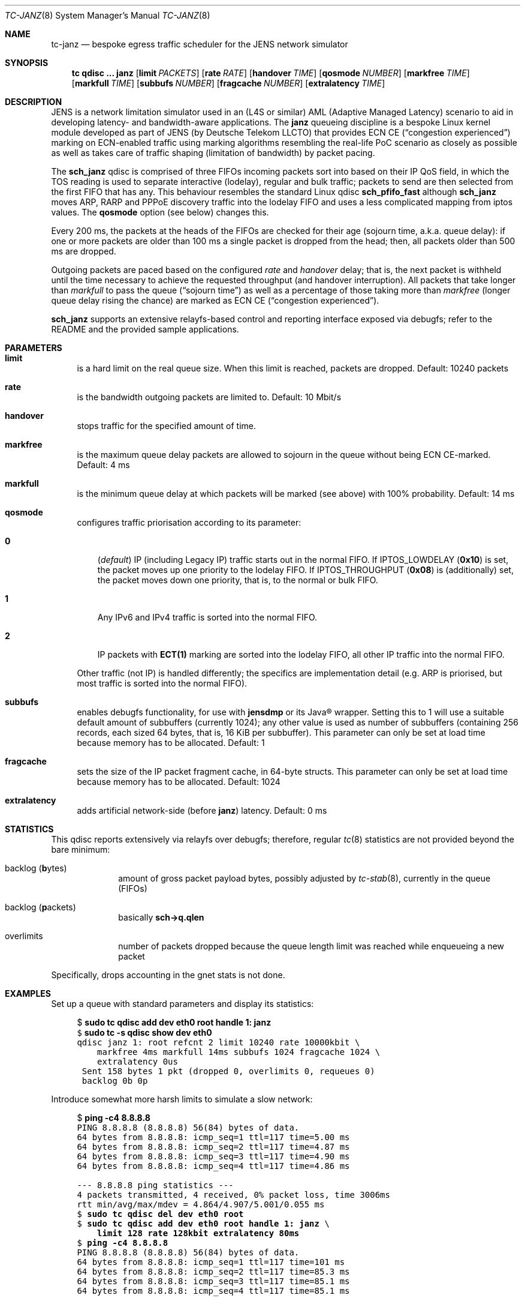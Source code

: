 .\" Copyright © 2022, 2023
.\"	mirabilos <t.glaser@tarent.de>
.\" Licensor: Deutsche Telekom LLCTO
.\"
.\" Provided that these terms and disclaimer and all copyright notices
.\" are retained or reproduced in an accompanying document, permission
.\" is granted to deal in this work without restriction, including un‐
.\" limited rights to use, publicly perform, distribute, sell, modify,
.\" merge, give away, or sublicence.
.\"
.\" This work is provided “AS IS” and WITHOUT WARRANTY of any kind, to
.\" the utmost extent permitted by applicable law, neither express nor
.\" implied; without malicious intent or gross negligence. In no event
.\" may a licensor, author or contributor be held liable for indirect,
.\" direct, other damage, loss, or other issues arising in any way out
.\" of dealing in the work, even if advised of the possibility of such
.\" damage or existence of a defect, except proven that it results out
.\" of said person’s immediate fault when using the work as intended.
.\"-
.if \n(.g .hlm 0
.Dd March 3, 2023
.Dt TC\-JANZ 8
.Os Linux
.Sh NAME
.Nm tc\-janz
.Nd bespoke egress traffic scheduler for the JENS network simulator
.Sh SYNOPSIS
.Nm tc
.Ic qdisc ...\& Nm janz
.Op Ic limit Ar PACKETS
.Op Ic rate Ar RATE
.Op Ic handover Ar TIME
.Op Ic qosmode Ar NUMBER
.Op Ic markfree Ar TIME
.Op Ic markfull Ar TIME
.Op Ic subbufs Ar NUMBER
.Op Ic fragcache Ar NUMBER
.Op Ic extralatency Ar TIME
.Sh DESCRIPTION
JENS is a network limitation simulator used in an
.Pq L4S or similar
.No AML Pq Adaptive Managed Latency
scenario to aid in developing latency- and bandwidth-aware applications.
The
.Nm janz
queueing discipline is a bespoke Linux kernel module developed as part of JENS
.Pq by Deutsche Telekom LLCTO
that provides ECN CE
.Pq Dq congestion experienced
marking on ECN-enabled traffic using marking algorithms resembling
the real-life PoC scenario as closely as possible as well as takes care
of traffic shaping (limitation of bandwidth) by packet pacing.
.Pp
The
.Nm sch_janz
qdisc is comprised of three FIFOs incoming packets sort into
based on their IP QoS field, in which the TOS reading is used to
separate interactive (lodelay), regular and bulk traffic; packets
to send are then selected from the first FIFO that has any.
This behaviour resembles the standard Linux qdisc
.Ic sch_ Ns Li pfifo_fast
although
.Nm sch_janz
moves ARP, RARP and PPPoE discovery traffic into the lodelay FIFO
and uses a less complicated mapping from iptos values.
The
.Ic qosmode
option (see below) changes this.
.Pp
Every 200 ms, the packets at the heads of the FIFOs are checked for their age
.Pq sojourn time , a.k.a.\& queue delay :
if one or more packets are older than 100 ms a single packet is dropped
from the head;
then, all packets older than 500 ms are dropped.
.Pp
Outgoing packets are paced based on the configured
.Ar rate
and
.Ar handover
delay; that is, the next packet is withheld until the time necessary
to achieve the requested throughput
.Pq and handover interruption .
All packets that take longer than
.Ar markfull
to pass the queue
.Pq Dq sojourn time
as well as a percentage of those taking more than
.Ar markfree
.Pq longer queue delay rising the chance
are marked as ECN CE
.Pq Dq congestion experienced .
.Pp
.Nm sch_janz
supports an extensive relayfs-based control and reporting interface exposed
via debugfs; refer to the README and the provided sample applications.
.Sh PARAMETERS
.Bl -tag -width XX
.It Ic limit
is a hard limit on the real queue size.
When this limit is reached, packets are dropped.
Default: 10240\ packets
.It Ic rate
is the bandwidth outgoing packets are limited to.
Default: 10\ Mbit/s
.It Ic handover
stops traffic for the specified amount of time.
.It Ic markfree
is the maximum queue delay packets are allowed to sojourn in the queue
without being ECN CE-marked.
Default: 4\ ms
.It Ic markfull
is the minimum queue delay at which packets will be marked (see above)
with 100% probability.
Default: 14\ ms
.It Ic qosmode
configures traffic priorisation according to its parameter:
.Pp
.Bl -tag -width 0\&
.It Ic 0
.Pq Em default
IP
.Pq including Legacy IP
traffic starts out in the normal FIFO.
If
.Dv IPTOS_LOWDELAY
.Pq Li 0x10
is set, the packet moves up one priority to the lodelay FIFO.
If
.Dv IPTOS_THROUGHPUT
.Pq Li 0x08
is (additionally) set, the packet moves down one priority, that is,
to the normal or bulk FIFO.
.It Ic 1
Any IPv6 and IPv4 traffic is sorted into the normal FIFO.
.It Ic 2
IP packets with
.Li "ECT(1)"
marking are sorted into the lodelay FIFO,
all other IP traffic into the normal FIFO.
.El
.Pp
Other traffic (not IP) is handled differently; the specifics are
implementation detail (e.g.\& ARP is priorised,
but most traffic is sorted into the normal FIFO).
.It Ic subbufs
enables debugfs functionality, for use with
.Nm jensdmp
or its Java\(rg wrapper.
Setting this to 1 will use a suitable default amount of subbuffers
.Pq currently 1024 ;
any other value is used as number of subbuffers (containing 256 records,
each sized 64 bytes, that is, 16\ KiB per subbuffer).
This parameter can only be set at load time because memory has to be allocated.
Default: 1
.It Ic fragcache
sets the size of the IP packet fragment cache, in 64-byte structs.
This parameter can only be set at load time because memory has to be allocated.
Default: 1024
.It Ic extralatency
adds artificial network-side
.Pq before Nm janz
latency.
Default: 0\ ms
.El
.Sh STATISTICS
This qdisc reports extensively via relayfs over debugfs; therefore, regular
.Xr tc 8
statistics are not provided beyond the bare minimum:
.Bl -tag -width XX -offset indent
.It backlog Pq \fBb\fRytes
amount of gross packet payload bytes, possibly adjusted by
.Xr tc-stab 8 ,
currently in the queue
.Pq FIFOs
.It backlog Pq \fBp\fRackets
basically
.Li sch\-\*(Gtq.qlen
.It overlimits
number of packets dropped because the queue length limit was reached
while enqueueing a new packet
.El
.Pp
Specifically, drops accounting in the gnet stats is not done.
.Sh EXAMPLES
Set up a queue with standard parameters and display its statistics:
.Bd -literal -offset 4n
$ \fBsudo tc qdisc add dev eth0 root handle 1: janz\fR\fC
$ \fBsudo tc \-s qdisc show dev eth0\fR\fC
qdisc janz 1: root refcnt 2 limit 10240 rate 10000kbit \e
    markfree 4ms markfull 14ms subbufs 1024 fragcache 1024 \e
    extralatency 0us
 Sent 158 bytes 1 pkt (dropped 0, overlimits 0, requeues 0)
 backlog 0b 0p
.Ed
.Pp
Introduce somewhat more harsh limits to simulate a slow network:
.Bd -literal -offset 4n
$ \fBping \-c4 8.8.8.8\fR\fC
PING 8.8.8.8 (8.8.8.8) 56(84) bytes of data.
64 bytes from 8.8.8.8: icmp_seq=1 ttl=117 time=5.00 ms
64 bytes from 8.8.8.8: icmp_seq=2 ttl=117 time=4.87 ms
64 bytes from 8.8.8.8: icmp_seq=3 ttl=117 time=4.90 ms
64 bytes from 8.8.8.8: icmp_seq=4 ttl=117 time=4.86 ms

\-\-\- 8.8.8.8 ping statistics \-\-\-
4 packets transmitted, 4 received, 0% packet loss, time 3006ms
rtt min/avg/max/mdev = 4.864/4.907/5.001/0.055 ms
$ \fBsudo tc qdisc del dev eth0 root\fR\fC
$ \fBsudo tc qdisc add dev eth0 root handle 1: janz\fR\fC \e
    \fBlimit 128 rate 128kbit extralatency 80ms\fR\fC
$ \fBping \-c4 8.8.8.8\fR\fC
PING 8.8.8.8 (8.8.8.8) 56(84) bytes of data.
64 bytes from 8.8.8.8: icmp_seq=1 ttl=117 time=101 ms
64 bytes from 8.8.8.8: icmp_seq=2 ttl=117 time=85.3 ms
64 bytes from 8.8.8.8: icmp_seq=3 ttl=117 time=85.1 ms
64 bytes from 8.8.8.8: icmp_seq=4 ttl=117 time=85.1 ms

\-\-\- 8.8.8.8 ping statistics \-\-\-
4 packets transmitted, 4 received, 0% packet loss, time 3005ms
rtt min/avg/max/mdev = 85.124/89.219/101.302/6.976 ms
$ \fBsudo tc \-s qdisc show dev eth0\fR\fC
qdisc janz 1: root refcnt 2 limit 128 rate 128kbit \e
    markfree 4ms markfull 14ms subbufs 1024 fragcache 1024 \e
    extralatency 80ms
 Sent 6620 bytes 14 pkt (dropped 0, overlimits 0, requeues 0)
 backlog 1008b 2p
.Ed
.Pp
Note: the author first attempted this with a rate of 64 kbit/s.
This led to packet loss making the SSH session hang because some
packets ended up being older than 100 ms due to that low a bandwidth,
and thus dropped.
.Sh SEE ALSO
.Xr tc 8
.Pp
.Pa /usr/share/doc/sch\-jens\-dkms/README.gz
.Pp
.Pa /usr/share/doc/iproute2/examples/JensReaderDemo.java
.Sh AUTHORS
.An mirabilos Aq t.glaser@tarent.de
for Deutsche Telekom LLCTO
.Sh CAVEATS
This qdisc is only supported as the root egress qdisc on a device.
.Pp
This qdisc considers handles to be global, not per interface.
.Pp
The default queue limit is much too large, might want to adjust it.
.Pp
The traffic rate is internally converted to nanoseconds per byte
needed to transfer, limiting it to about 8 Gbit/s; the closer the
rate gets to the extremes, the less usable it will be.
Experiments with 128 kbit/s as a lower bound show mixed results.
To obtain the exact bandwidth in use, either run
.Ic tc Fl j Ic qdisc show
or do two 64-bit integer divisions: first divide 1000000000
by the amount of bytes (not bits!) per second, then divide
1000000000 by the result of the first division, resulting,
again, in bytes per second
.Pq or just read it from the relayfs channel .
Packet pacing for bandwidth limiting only applies, too, on egress.
.Pp
The
.Ic extralatency
is asymmetric: it is only applied on the egress channel, because
Linux cannot delay on ingress.
It is applied before enqueueing but does not affect sojourn time.
Basically, it simulates extra latency on the network in front of
the JENS node.
.Pp
The RAN does not use the IPTOS QoS bits to categorise traffic.
To better simulate it, or if your traffic uses DSCP classification
instead, use the
.Ic qosmode
option to configure classification of IP and Legacy IP traffic.
.Pp
When using
.Ic qosmode 2 ,
mind that packets that were ECN
.Li CE Ns -marked
before arrival are not priorised even if they were
.Li "ECT(1)"
originally.
